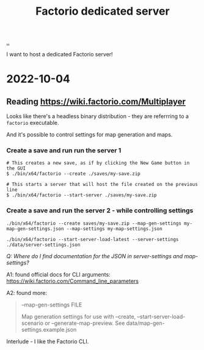:PROPERTIES:
:ID: f19dd2e4-e45e-484b-bcfb-5436e6ca1e53
:END:
#+TITLE: Factorio dedicated server

[[file:..][..]]

I want to host a dedicated Factorio server!

* 2022-10-04
** Reading https://wiki.factorio.com/Multiplayer
Looks like there's a headless binary distribution - they are referrring to a =factorio= executable.

And it's possible to control settings for map generation and maps.

*** Create a save and run run the server 1

#+begin_src
# This creates a new save, as if by clicking the New Game button in the GUI
$ ./bin/x64/factorio --create ./saves/my-save.zip
#+end_src

#+begin_src
# This starts a server that will host the file created on the previous line
$ ./bin/x64/factorio --start-server ./saves/my-save.zip
#+end_src

*** Create a save and run the server 2 - while controlling settings

#+begin_src
./bin/x64/factorio --create saves/my-save.zip --map-gen-settings my-map-gen-settings.json --map-settings my-map-settings.json
#+end_src

#+begin_src
./bin/x64/factorio --start-server-load-latest --server-settings ./data/server-settings.json
#+end_src

/Q: Where do I find documentation for the JSON in server-settings and map-settings?/

A1: found official docs for CLI arguments: https://wiki.factorio.com/Command_line_parameters

A2: found more:

#+begin_quote
--map-gen-settings FILE

Map generation settings for use with --create, --start-server-load-scenario or --generate-map-preview. See data/map-gen-settings.example.json
#+end_quote

Interlude - I like the Factorio CLI.
